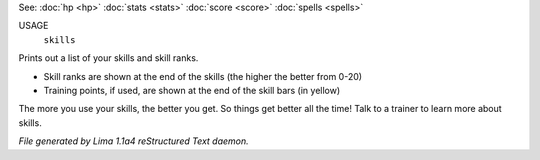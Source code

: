 See: :doc:`hp <hp>` :doc:`stats <stats>` :doc:`score <score>` :doc:`spells <spells>` 

USAGE
   ``skills``

Prints out a list of your skills and skill ranks.

- Skill ranks are shown at the end of the skills (the higher the better from 0-20)
- Training points, if used, are shown at the end of the skill bars (in yellow)

The more you use your skills, the better you get. So things get better all
the time! Talk to a trainer to learn more about skills.

.. TAGS: RST



*File generated by Lima 1.1a4 reStructured Text daemon.*
